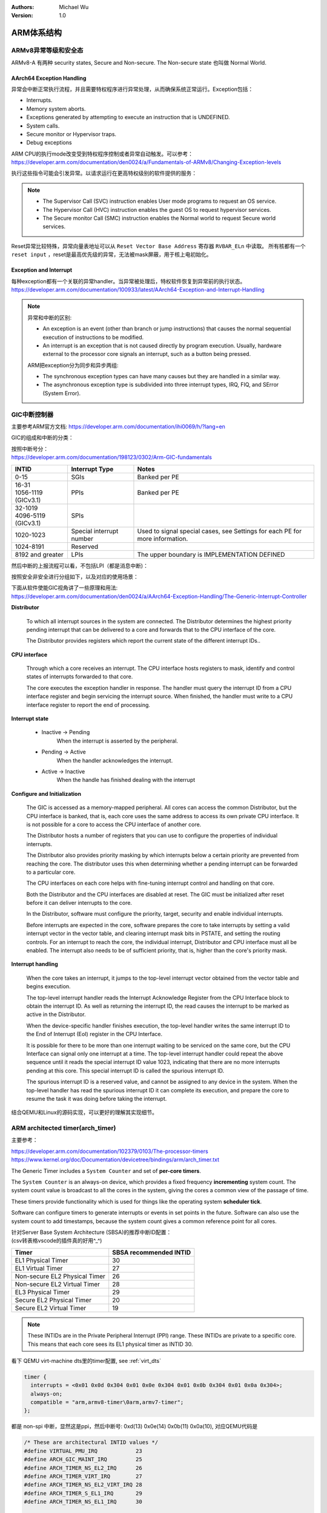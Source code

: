 .. Michael Wu 版权所有

:Authors: Michael Wu
:Version: 1.0

ARM体系结构
===========

ARMv8异常等级和安全态
------------------------

ARMv8-A 有两种 security states, Secure and Non-secure. The Non-secure state 也叫做 Normal World. 

.. image:: pic/Exception-level.png
    :scale: 50%


AArch64 Exception Handling
^^^^^^^^^^^^^^^^^^^^^^^^^^^

异常会中断正常执行流程，并且需要特权程序进行异常处理，从而确保系统正常运行。Exception包括：

- Interrupts.
- Memory system aborts.
- Exceptions generated by attempting to execute an instruction that is UNDEFINED.
- System calls.
- Secure monitor or Hypervisor traps.
- Debug exceptions

| ARM CPU的执行mode改变受到特权程序控制或者异常自动触发。可以参考：
| https://developer.arm.com/documentation/den0024/a/Fundamentals-of-ARMv8/Changing-Exception-levels

.. image:: pic/arm-pe-mode.png
    :scale: 60%

执行这些指令可能会引发异常。以请求运行在更高特权级别的软件提供的服务：

.. note:: 

  - The Supervisor Call (SVC) instruction enables User mode programs to request an OS service.
  - The Hypervisor Call (HVC) instruction enables the guest OS to request hypervisor services.
  - The Secure monitor Call (SMC) instruction enables the Normal world to request Secure world services.

Reset异常比较特殊，异常向量表地址可以从 ``Reset Vector Base Address`` 寄存器 ``RVBAR_ELn`` 中读取。
所有核都有一个 ``reset input`` ，reset是最高优先级的异常，无法被mask屏蔽，用于核上电初始化。

Exception and Interrupt
^^^^^^^^^^^^^^^^^^^^^^^^^

| 每种exception都有一个关联的异常handler。当异常被处理后，特权软件恢复到异常前的执行状态。
| https://developer.arm.com/documentation/100933/latest/AArch64-Exception-and-Interrupt-Handling

.. note:: 

  异常和中断的区别:

  - An exception is an event (other than branch or jump instructions) that causes the normal sequential execution
    of instructions to be modified.
  - An interrupt is an exception that is not caused directly by program execution. Usually, hardware external to the 
    processor core signals an interrupt, such as a button being pressed.

  ARM把exception分为同步和异步两组:

  - The synchronous exception types can have many causes but they are handled in a similar way. 
  - The asynchronous exception type is subdivided into three interrupt types, IRQ, FIQ, and SError (System Error).

.. _int_id_type:

GIC中断控制器
----------------

主要参考ARM官方文档:  https://developer.arm.com/documentation/ihi0069/h/?lang=en

GIC的组成和中断的分类：

.. image:: pic/gic-compose.png
    :scale: 60%

| 按照中断号分：
| https://developer.arm.com/documentation/198123/0302/Arm-GIC-fundamentals

.. list-table::
   :header-rows: 1

   * - INTID
     - Interrupt Type
     - Notes
   * - 0-15
     - SGIs
     - Banked per PE
   * - | 16-31
       | 1056-1119 (GICv3.1)
     - PPIs
     - Banked per PE
   * - | 32-1019
       | 4096-5119 (GICv3.1)
     - SPIs
     -
   * - 1020-1023
     - Special interrupt number
     - Used to signal special cases, see Settings for each PE for more information.
   * - 1024-8191
     - Reserved
     -
   * - 8192 and greater
     - LPIs
     - The upper boundary is IMPLEMENTATION DEFINED

然后中断的上报流程可以看，不包括LPI（都是消息中断)：

.. image:: pic/gic_step.png
    :scale: 50%

按照安全非安全进行分组如下，以及对应的使用场景：

.. image:: pic/gic_safe_group.png
    :scale: 45%

| 下面从软件使能GIC视角讲了一些原理和用法:
| https://developer.arm.com/documentation/den0024/a/AArch64-Exception-Handling/The-Generic-Interrupt-Controller

**Distributor**

  To which all interrupt sources in the system are connected. The Distributor determines the highest priority 
  pending interrupt that can be delivered to a core and forwards that to the CPU interface of the core.

  The Distributor provides registers which report the current state of the different interrupt IDs..

**CPU interface**

  Through which a core receives an interrupt. The CPU interface hosts registers to
  mask, identify and control states of interrupts forwarded to that core. 

  The core executes the exception handler in response. The handler must query the interrupt ID
  from a CPU interface register and begin servicing the interrupt source. When finished, the
  handler must write to a CPU interface register to report the end of processing.

**Interrupt state**

  - Inactive -> Pending
      When the interrupt is asserted by the peripheral.
  - Pending -> Active
      When the handler acknowledges the interrupt.
  - Active -> Inactive
      When the handle has finished dealing with the interrupt

**Configure and Initialization**

  The GIC is accessed as a memory-mapped peripheral. All cores can access the common
  Distributor, but the CPU interface is banked, that is, each core uses the same address to access
  its own private CPU interface. It is not possible for a core to access the CPU interface of another
  core.

  The Distributor hosts a number of registers that you can use to configure the properties of
  individual interrupts.

  The Distributor also provides priority masking by which interrupts below a certain priority are
  prevented from reaching the core. The distributor uses this when determining whether a pending
  interrupt can be forwarded to a particular core.

  The CPU interfaces on each core helps with fine-tuning interrupt control and handling on that core.

  Both the Distributor and the CPU interfaces are disabled at reset. The GIC must be initialized
  after reset before it can deliver interrupts to the core.

  In the Distributor, software must configure the priority, target, security and enable individual
  interrupts.

  Before interrupts are expected in the core, software prepares the core to take interrupts by setting
  a valid interrupt vector in the vector table, and clearing interrupt mask bits in PSTATE, and setting
  the routing controls. For an interrupt to reach the core, the individual interrupt, Distributor and CPU interface 
  must all be enabled. The interrupt also needs to be of sufficient priority, that is, higher than the core's
  priority mask.

**Interrupt handling**

  When the core takes an interrupt, it jumps to the top-level interrupt vector obtained from the
  vector table and begins execution.

  The top-level interrupt handler reads the Interrupt Acknowledge Register from the CPU Interface block to 
  obtain the interrupt ID. As well as returning the interrupt ID, the read causes the interrupt to be marked 
  as active in the Distributor. 

  When the device-specific handler finishes execution, the top-level handler writes the same
  interrupt ID to the End of Interrupt (EoI) register in the CPU Interface.

  It is possible for there to be more than one interrupt waiting to be serviced on the same core, but
  the CPU Interface can signal only one interrupt at a time. The top-level interrupt handler could
  repeat the above sequence until it reads the special interrupt ID value 1023, indicating that there
  are no more interrupts pending at this core. This special interrupt ID is called the spurious
  interrupt ID.

  The spurious interrupt ID is a reserved value, and cannot be assigned to any device in the
  system. When the top-level handler has read the spurious interrupt ID it can complete its
  execution, and prepare the core to resume the task it was doing before taking the interrupt.

结合QEMU和Linux的源码实现，可以更好的理解其实现细节。

ARM architected timer(arch_timer)
------------------------------------

主要参考：

| https://developer.arm.com/documentation/102379/0103/The-processor-timers
| https://www.kernel.org/doc/Documentation/devicetree/bindings/arm/arch_timer.txt

The Generic Timer includes a ``System Counter`` and set of **per-core timers**.

The ``System Counter`` is an always-on device, which provides a fixed frequency **incrementing**
system count. The system count value is broadcast to all the cores in the system, giving the cores
a common view of the passage of time. 

These timers provide functionality which is used for things like the operating system **scheduler tick**. 

Software can configure timers to generate interrupts or events in set points in the future.
Software can also use the system count to add timestamps, because the system count gives a common
reference point for all cores.

| 针对Server Base System Architecture (SBSA)的推荐中断ID配置：
| (csv转表格vscode的插件真的好用^_^)

+-------------------------------+------------------------+
| Timer                         | SBSA recommended INTID |
+===============================+========================+
| EL1 Physical Timer            | 30                     |
+-------------------------------+------------------------+
| EL1 Virtual Timer             | 27                     |
+-------------------------------+------------------------+
| Non-secure EL2 Physical Timer | 26                     |
+-------------------------------+------------------------+
| Non-secure EL2 Virtual Timer  | 28                     |
+-------------------------------+------------------------+
| EL3 Physical Timer            | 29                     |
+-------------------------------+------------------------+
| Secure EL2 Physical Timer     | 20                     |
+-------------------------------+------------------------+
| Secure EL2 Virtual Timer      | 19                     |
+-------------------------------+------------------------+

.. note:: 
  These INTIDs are in the Private Peripheral Interrupt (PPI) range. These INTIDs are
  private to a specific core. This means that each core sees its EL1 physical timer as
  INTID 30. 

看下 QEMU virt-machine dts里的timer配置, see :ref:`virt_dts`

.. code-block:: dts

    timer {
      interrupts = <0x01 0x0d 0x304 0x01 0x0e 0x304 0x01 0x0b 0x304 0x01 0x0a 0x304>;
      always-on;
      compatible = "arm,armv8-timer\0arm,armv7-timer";
    };

都是 non-spi 中断，显然这是ppi，然后中断号: 0xd(13) 0x0e(14) 0x0b(11) 0x0a(10), 对应QEMU代码是

.. code-block:: c

  /* These are architectural INTID values */
  #define VIRTUAL_PMU_IRQ            23
  #define ARCH_GIC_MAINT_IRQ         25
  #define ARCH_TIMER_NS_EL2_IRQ      26
  #define ARCH_TIMER_VIRT_IRQ        27
  #define ARCH_TIMER_NS_EL2_VIRT_IRQ 28
  #define ARCH_TIMER_S_EL1_IRQ       29
  #define ARCH_TIMER_NS_EL1_IRQ      30

  #define INTID_TO_PPI(irq) ((irq) - 16)

减去了16，加上后就对上了，看来配置PPI的时候，硬件的编号配置到DTS里时，也是减去了16，前16个是SGI，这样又是从0开始了。

针对 Physical timers 和 Virtual timers :

- Physical timers,  compare against the count value provided by the System Counter.
- Virtual timers, compare against a virtual count. Virtual count计算方法: ``Virtual Count = Physical Count - <offset>``

还需要配合内核看下对应处理。

Boot Code
---------------

參考： https://developer.arm.com/documentation/den0013/d/Boot-Code

ARM的启动代码，包括裸机程序(bare-metal)和Bootloader.

- Code to be run immediately after the core comes out of reset, on a so-called bare-metal system.
- How a bootloader loads and runs the Linux kernel.

当core reset时，它将从异常向量表中的 ``reset vector`` 位置开始执行（位于地址 **0x00000000** 或 **0xFFFF0000** ）。
复位处理程序代码必须执行以下一些或全部操作：

- 在多核系统中，使non-primary cores进入睡眠状态。
- 初始化exception vectors.
- 初始化内存系统，包括MMU（内存管理单元）。
- 初始化core mode stacks and registers.
- 初始化关键的I/O设备。
- 执行NEON或VFP的必要初始化。
- 启用中断。
- 更改core mode or state.
- 处理Secure world所需的设置。
- 调用main() application.

首先要考虑的是异常向量表的放置。必须确保它包含一组有效的指令，跳转到正常的handler程序。

GNU Assembler中的 ``_start`` 指令告诉链接器在特定地址定位代码，将代码放置在向量表中。
初始向量表将位于非易失性(non-volatile)存储器中，并且可以包含跳转到自身的指令（除了复位向量之外, reset时没有可预期异常)
通常，复位向量包含跳转到ROM中的引导代码的指令。ROM可以别名为异常向量的地址。然后，ROM将写入一些内存重映射外设，
将RAM映射到地址0，并将真正的异常向量表复制到RAM中。这意味着处理重映射的引导代码部分必须是位置无关的，因为只能使用PC相对寻址。

典型的 exception table ::

  start
    B Reset_Handler
    B Undefined_Handler
    B SWI_Handler
    B Prefetch_Handler
    B Data_Handler
    NOP @ Reserved vector
    B IRQ_Handler
  @ FIQ_Handler will follow directly after this table

启动Linux
^^^^^^^^^^^

通常，当启动系统时，hardware specific boot code 会从闪存或ROM中运行。该代码初始化系统，包括任何必要的硬件外围设备代码，
然后启动引导加载程序（例如U-Boot）。这会初始化主存储器，并将压缩的Linux内核映像复制到
主存储器中（从闪存设备、板上存储器、MMC、主机PC或其他位置）。bootloader 将某些初始化参数传递给内核。
然后，Linux内核会 **解压自身** 并初始化其数据结构和正在运行的用户进程，然后启动命令行环境。

Bootloader
^^^^^^^^^^^

Bootloader主要会做下面的任务:

- Initializing the memory system and peripherals.
- Loading the **kernel image** to an appropriate location in memory (and possibly also an initial RAM disk).
- Generate the **boot parameters** to be passed to the kernel (including machine type).
- Set up a console (video or serial) for the kernel.
- Enter the kernel.

Kernel image
^^^^^^^^^^^^^^

The kernel image 通常编译成 **zImage format** . 其head code包含了一个magic number, 来验证解压缩的完整性，包括起始地址。
The kernel code is position independent and can be located anywhere in memory. Conventionally, it is placed at
a 0x8000 offset from the base of physical RAM. This gives space for the parameter block placed
at a 0x100 offset (used for translation tables etc).

Many systems require an initial RAM disk (initrd), as this lets you have a **root filesystem**
available without other drivers being setup. The bootloader can place an initial ramdisk image
into memory and pass the location of this to the kernel using ATAG_INITRD2 (a tag that describes
the physical location of the compressed RAM disk image) and ATAG_RAMDISK.

The bootloader will typically setup a **serial port** in the target, enabling the kernel serial driver to
detect the port and use it for a console.

内核的执行必须从core处于固定状态开始。 The bootloader calls the kernel image by branching directly to
its first instruction, the start label in ``arch/arm/boot/compressed/head.S`` . The MMU and data cache must be disabled.
The core must be in **Supervisor mode**, with CPSR I and F Bits set (IRQ and FIQ disabled). R0 must contain 0,
R1 the MACH_TYPE value and R2 the address of the tagged list of parameters.

让内核开始工作的第一步是解压缩它。这主要是与体系结构无关的。保存从bootloader传递的参数，enable the caches and MMU.
在调用 ``arch/arm/boot/compressed/misc.c``  中的  ``decompress_kernel()`` 之前，会检查解压缩后的映像是否会覆盖压缩映像。
然后在再次禁用之前，清理和无效化缓存。接着跳转到 ``arch/arm/kernel/head.S`` 中的内核启动入口点。

然后内核启动：

- 使用local_irq_disable()禁用IRQ中断，同时使用lock_kernel()阻止FIQ中断中断内核。它初始化时钟控制、内存系统和
  特定于体系结构的子系统，并处理引导加载程序传递的命令行选项。
- 设置堆栈并初始化Linux调度程序。
- 设置各种内存区域并分配页面。
- 设置中断和异常表和处理程序，以及GIC（通用中断控制器）。
- 设置系统定时器，此时启用IRQ中断。进行附加内存系统初始化，然后使用一个称为BogoMips的值来校准核心时钟速度。
- 设置内核的内部组件，包括文件系统和初始化进程，创建内核线程的守护线程。
- 解锁内核（启用FIQ），启动调度程序。
- 调用do_basic_setup()函数来初始化驱动程序、sysctl、工作队列和网络套接字。在此时执行切换到用户模式。

QEMU启动内核
^^^^^^^^^^^^^

用 ``-S -s`` 调试, 环境版本参考 :doc:`/blogs/QEMU仿真虚拟化`, 大概调试了下相关流程 ::

  (gdb) target remote :1234
  Remote debugging using :1234
  0x0000000040000000 in ?? ()
  (gdb) x/10i $pc
  => 0x40000000:  ldr     x0, 0x40000018
     0x40000004:  mov     x1, xzr
     0x40000008:  mov     x2, xzr
     0x4000000c:  mov     x3, xzr
     0x40000010:  ldr     x4, 0x40000020
     0x40000014:  br      x4
     0x40000018:  eor     w0, w0, w0
     <||>
     0x4000001c:  .inst   0x00000000 ; undefined
     0x40000020:  .inst   0x40200000 ; undefined

  // 跳转执行到 arch/arm64/kernel/head.S
  /* The following fragment of code is executed with the MMU enabled. */
  SYM_FUNC_START_LOCAL(__primary_switched)
     bl      start_kernel

  // 进去C程序 int/main.c
  start_kernel
    /* Interrupts are still disabled. Do necessary setups, then * enable them. */
    boot_cpu_init();
    page_address_init();
    setup_arch(&command_line);
    setup_boot_config();
    setup_command_line(command_line);
    page_alloc_init();
    ...
    trap_init();
    mm_init();
    /* 在启动中断（如定时器中断）之前设置调度程序。完整的拓扑设置发生在smp_init()时，但同时仍然拥有一个可用的调度程序。*/
    sched_init();
    workqueue_init_early();
    rcu_init();
    init_IRQ(); // 中断使能
    tick_init();
    init_timers();
    console_init();
    fork_init();
    ...
    arch_call_rest_init(); //  /* Do the rest non-__init'ed, we're now alive */
      rest_init()
        rcu_scheduler_starting();
        /* 我们需要首先生成init，以便它获得pid 1，然而init任务最终会想要创建k线程 */
        pid = user_mode_thread(kernel_init, NULL, CLONE_FS) // 创建user mode thread, 创建了 kernel_init
        schedule_preempt_disabled();
        cpu_startup_entry(CPUHP_ONLINE);
          do_idle()

  // 在 kernel_init，这个是新内核thread了
  (gdb) bt
  #0  kernel_init (unused=0x0) at init/main.c:1510
  #1  0xffff800008015968 in ret_from_fork () at arch/arm64/kernel/entry.S:860

  // arch_timer 中断处理
  Breakpoint 2, timer_handler (evt=<optimized out>, access=<optimized out>) at drivers/clocksource/arm_arch_timer.c:651
  (gdb) bt
  #0  timer_handler (evt=<optimized out>, access=<optimized out>) at drivers/clocksource/arm_arch_timer.c:651
  <||> // 这里的timer是11，就是DTS里配置的 EL1 Virtual Timer
  #1  arch_timer_handler_virt (irq=11, dev_id=0xffff0000ff7d8900) at drivers/clocksource/arm_arch_timer.c:666
  <||>  // f 2, 切到栈帧2, 可以看到 p desc->irq_data.hwirq = 27 (对应的就是硬件手册的中断号)
  #2  0xffff8000080fa394 in handle_percpu_devid_irq (desc=0xffff0000c0013600) at arch/arm64/include/asm/percpu.h:46
  #3  0xffff8000080f31c4 in generic_handle_irq_desc (desc=<optimized out>) at include/linux/irqdesc.h:158
  #4  handle_irq_desc (desc=<optimized out>) at kernel/irq/irqdesc.c:648
  #5  generic_handle_domain_irq (domain=0xb, hwirq=4286417152) at kernel/irq/irqdesc.c:704
  #6  0xffff800008557d48 in gic_handle_irq (regs=0xb) at drivers/irqchip/irq-gic.c:372
  #7  0xffff8000080159a4 in call_on_irq_stack () at arch/arm64/kernel/entry.S:889
  Backtrace stopped: previous frame identical to this frame (corrupt stack?)

  // 串口pl011中断处理
  include/linux/irq.h
  struct irq_data {
    unsigned int        irq;    // interrupt number (内核分配)
    unsigned long       hwirq;  // hardware interrupt number, local to the interrupt domain, (硬件的)
    ...
  }

  (gdb) bt
  #0  pl011_read (uap=0xffff0000c0101480, reg=11) at drivers/tty/serial/amba-pl011.c:286
  #1  0xffff8000088077f0 in pl011_int (irq=-1072688000, dev_id=0xffff0000c0101480) at drivers/tty/serial/amba-pl011.c:1556
  #2  0xffff8000080f3e4c in __handle_irq_event_percpu (desc=0xffff0000c01c9800) at kernel/irq/handle.c:158
  #3  0xffff8000080f3f58 in handle_irq_event_percpu (desc=0xffff0000c01c9800) at kernel/irq/handle.c:193
  #4  0xffff8000080f3fe8 in handle_irq_event (desc=0xffff0000c01c9800) at kernel/irq/handle.c:210
  #5  0xffff8000080f9904 in handle_fasteoi_irq (desc=0xffff0000c01c9800) at kernel/irq/chip.c:714
  #6  0xffff8000080f31c4 in generic_handle_irq_desc (desc=<optimized out>) at include/linux/irqdesc.h:158
  #7  handle_irq_desc (desc=<optimized out>) at kernel/irq/irqdesc.c:648
  #8  generic_handle_domain_irq (domain=0xffff0000c0101480, hwirq=11) at kernel/irq/irqdesc.c:704
  #9  0xffff800008557d48 in gic_handle_irq (regs=0xffff0000c0101480) at drivers/irqchip/irq-gic.c:372
  #10 0xffff8000080159a4 in call_on_irq_stack () at arch/arm64/kernel/entry.S:889
  Backtrace stopped: previous frame identical to this frame (corrupt stack?)
  (gdb) f 2
  #2  0xffff8000080f3e4c in __handle_irq_event_percpu (desc=0xffff0000c01c9800) at ../kernel/irq/handle.c:158
  158                     res = action->handler(irq, action->dev_id);
  (gdb) p desc->irq_data.hwirq
  $18 = 33  // 这个就是和DTS中的对应起来了，SPI中断1，加上前面的32(SGI+PPI)就是33

发现看内核代码，可以参考  :ref:`linux_lsp` 配置，精确跳转可以。

AMR MMU
-----------

参考： `Armv8-A Address Translation <https://developer.arm.com/documentation/100940/latest/>`_ 

大概得地址布局

.. image:: pic/arm-memory-view.png
  :scale: 60%

可以看出，外设通常在高地址，ram在低地址。内核在高地质，用户程序在低地址。

.. note:: 

  The table base addresses are specified in the Translation Table Base Registers (TTBR0_EL1) and (TTBR1_EL1):

  - 用户空间：TTBR0 is selected when the upper bits of the virtual address (VA) are all set to 0. 
  - 内核空间：TTBR1 is selected when the upper bits of the VA are all set to 1. 

  根据上图，就是高16bit，2个Byte来判断的。手册是写：You can enable VA tagging to exclude the top 8 bits from the check.

对于 Hypervisor 和 Firmware, 有独立的虚拟地址空间

At any one time, only one virtual address space is being used (that for the current security state
Exception level). However, conceptually, because there are three different TTBRs, there are three
parallel virtual address spaces (EL0/1, EL2, and EL3)

.. image:: pic/two-stage-translate.png
  :scale: 60%

.. note:: 
  EL2 and EL3 have a TTBR0, but no TTBR1. This means that is either EL2 or EL3 is using AArch64,
  they can only use virtual addresses in the range 0x0 to 0x0000FFFF_FFFFFFFF.




